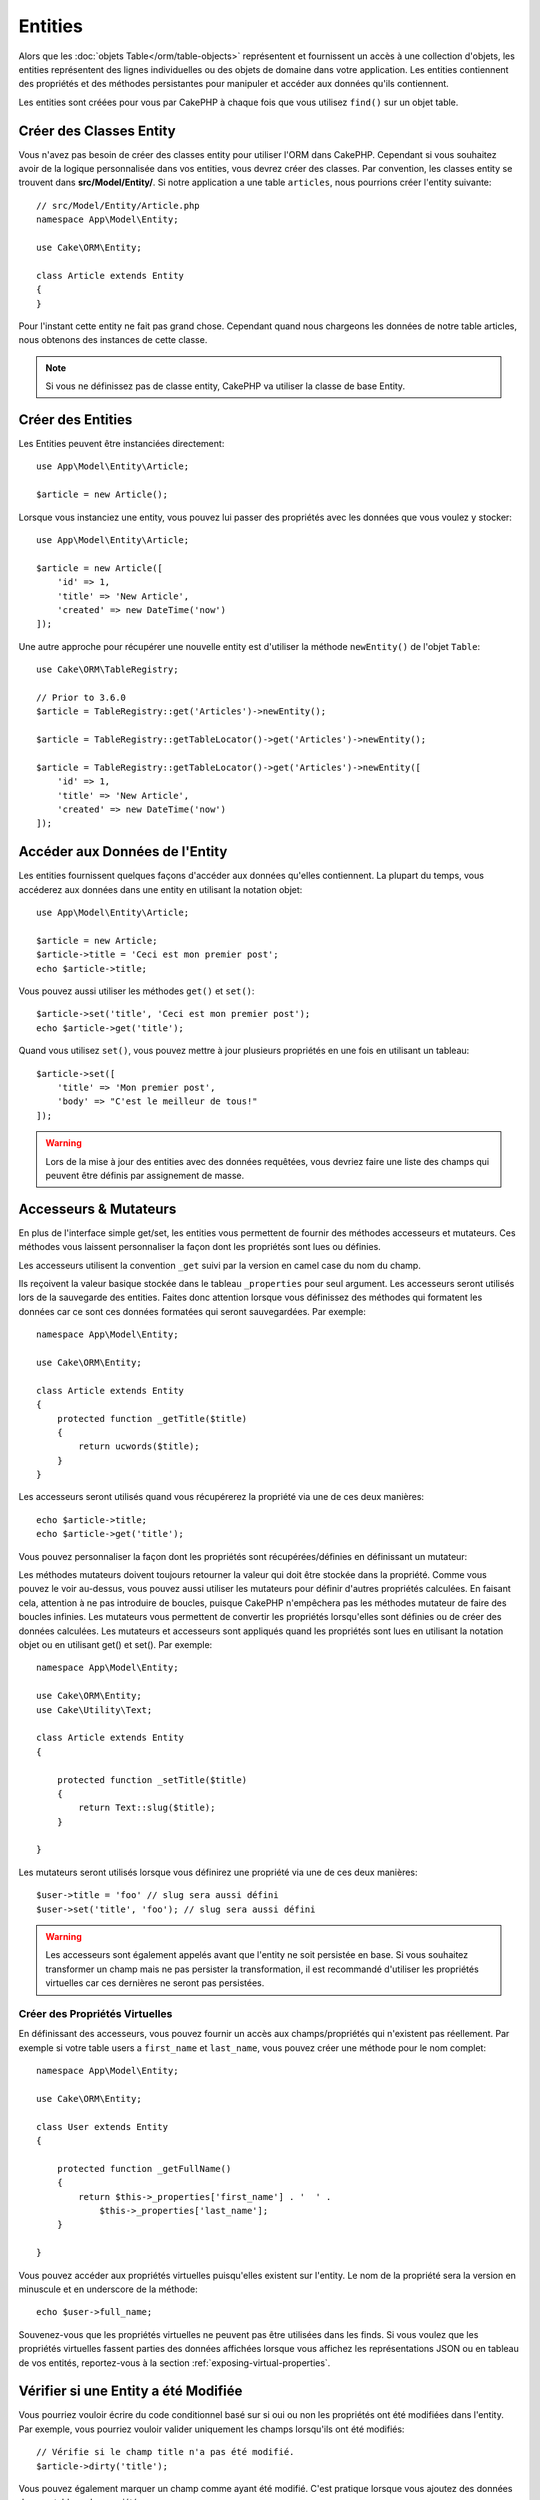 Entities
########

.. php:namespace:: Cake\ORM

.. php:class:: Entity

Alors que les :doc:`objets Table</orm/table-objects>` représentent et
fournissent un accès à une collection d'objets, les entities représentent des
lignes individuelles ou des objets de domaine dans votre application. Les
entities contiennent des propriétés et des méthodes persistantes pour manipuler
et accéder aux données qu'ils contiennent.

Les entities sont créées pour vous par CakePHP à chaque fois que vous utilisez
``find()`` sur un objet table.

Créer des Classes Entity
========================

Vous n'avez pas besoin de créer des classes entity pour utiliser l'ORM dans
CakePHP. Cependant si vous souhaitez avoir de la logique personnalisée dans
vos entities, vous devrez créer des classes. Par convention, les classes
entity se trouvent dans **src/Model/Entity/**. Si notre application a une
table ``articles``, nous pourrions créer l'entity suivante::

    // src/Model/Entity/Article.php
    namespace App\Model\Entity;

    use Cake\ORM\Entity;

    class Article extends Entity
    {
    }

Pour l'instant cette entity ne fait pas grand chose. Cependant quand nous
chargeons les données de notre table articles, nous obtenons des instances
de cette classe.

.. note::

    Si vous ne définissez pas de classe entity, CakePHP va utiliser la classe
    de base Entity.

Créer des Entities
==================

Les Entities peuvent être instanciées directement::

    use App\Model\Entity\Article;

    $article = new Article();

Lorsque vous instanciez une entity, vous pouvez lui passer des propriétés avec
les données que vous voulez y stocker::

    use App\Model\Entity\Article;

    $article = new Article([
        'id' => 1,
        'title' => 'New Article',
        'created' => new DateTime('now')
    ]);

Une autre approche pour récupérer une nouvelle entity est d'utiliser la méthode
``newEntity()`` de l'objet ``Table``::

    use Cake\ORM\TableRegistry;

    // Prior to 3.6.0
    $article = TableRegistry::get('Articles')->newEntity();

    $article = TableRegistry::getTableLocator()->get('Articles')->newEntity();

    $article = TableRegistry::getTableLocator()->get('Articles')->newEntity([
        'id' => 1,
        'title' => 'New Article',
        'created' => new DateTime('now')
    ]);

Accéder aux Données de l'Entity
===============================

Les entities fournissent quelques façons d'accéder aux données qu'elles
contiennent. La plupart du temps, vous accéderez aux données dans une entity
en utilisant la notation objet::

    use App\Model\Entity\Article;

    $article = new Article;
    $article->title = 'Ceci est mon premier post';
    echo $article->title;

Vous pouvez aussi utiliser les méthodes ``get()`` et ``set()``::

    $article->set('title', 'Ceci est mon premier post');
    echo $article->get('title');

Quand vous utilisez ``set()``, vous pouvez mettre à jour plusieurs propriétés
en une fois en utilisant un tableau::

    $article->set([
        'title' => 'Mon premier post',
        'body' => "C'est le meilleur de tous!"
    ]);

.. warning::

    Lors de la mise à jour des entities avec des données requêtées, vous
    devriez faire une liste des champs qui peuvent être définis par
    assignement de masse.

Accesseurs & Mutateurs
======================

En plus de l'interface simple get/set, les entities vous permettent de fournir
des méthodes accesseurs et mutateurs. Ces méthodes vous laissent personnaliser
la façon dont les propriétés sont lues ou définies.

Les accesseurs utilisent la convention ``_get`` suivi par la version en camel
case du nom du champ.

.. php:method:: get($field)

Ils reçoivent la valeur basique stockée dans le tableau ``_properties`` pour
seul argument.
Les accesseurs seront utilisés lors de la sauvegarde des entities. Faites donc
attention lorsque vous définissez des méthodes qui formatent les données car ce
sont ces données formatées qui seront sauvegardées. Par exemple::

    namespace App\Model\Entity;

    use Cake\ORM\Entity;

    class Article extends Entity
    {
        protected function _getTitle($title)
        {
            return ucwords($title);
        }
    }

Les accesseurs seront utilisés quand vous récupérerez la propriété via une de
ces deux manières::

    echo $article->title;
    echo $article->get('title');

Vous pouvez personnaliser la façon dont les propriétés sont récupérées/définies
en définissant un mutateur:

.. php:method:: set($field = null, $value = null)

Les méthodes mutateurs doivent toujours retourner la valeur qui doit être
stockée dans la propriété. Comme vous pouvez le voir au-dessus, vous pouvez
aussi utiliser les mutateurs pour définir d'autres propriétés calculées. En
faisant cela, attention à ne pas introduire de boucles, puisque CakePHP
n'empêchera pas les méthodes mutateur de faire des boucles infinies. Les
mutateurs vous permettent de convertir les propriétés lorsqu'elles sont définies
ou de créer des données calculées. Les mutateurs et accesseurs sont appliqués
quand les propriétés sont lues en utilisant la notation objet ou en utilisant
get() et set(). Par exemple::

    namespace App\Model\Entity;

    use Cake\ORM\Entity;
    use Cake\Utility\Text;

    class Article extends Entity
    {

        protected function _setTitle($title)
        {
            return Text::slug($title);
        }

    }

Les mutateurs seront utilisés lorsque vous définirez une propriété via une de
ces deux manières::

    $user->title = 'foo' // slug sera aussi défini
    $user->set('title', 'foo'); // slug sera aussi défini

.. warning::

    Les accesseurs sont également appelés avant que l'entity ne soit persistée
    en base. Si vous souhaitez transformer un champ mais ne pas persister la
    transformation, il est recommandé d'utiliser les propriétés virtuelles car
    ces dernières ne seront pas persistées.

.. _entities-virtual-properties:

Créer des Propriétés Virtuelles
-------------------------------

En définissant des accesseurs, vous pouvez fournir un accès aux
champs/propriétés qui n'existent pas réellement. Par exemple si votre table
users a ``first_name`` et ``last_name``, vous pouvez créer une méthode pour le
nom complet::

    namespace App\Model\Entity;

    use Cake\ORM\Entity;

    class User extends Entity
    {

        protected function _getFullName()
        {
            return $this->_properties['first_name'] . '  ' .
                $this->_properties['last_name'];
        }

    }

Vous pouvez accéder aux propriétés virtuelles puisqu'elles existent sur
l'entity. Le nom de la propriété sera la version en minuscule et en underscore
de la méthode::

    echo $user->full_name;

Souvenez-vous que les propriétés virtuelles ne peuvent pas être utilisées dans
les finds. Si vous voulez que les propriétés virtuelles fassent parties des
données affichées lorsque vous affichez les représentations JSON ou en tableau
de vos entités, reportez-vous à la section :ref:`exposing-virtual-properties`.

Vérifier si une Entity a été Modifiée
=====================================

.. php:method:: dirty($field = null, $dirty = null)

Vous pourriez vouloir écrire du code conditionnel basé sur si oui ou non
les propriétés ont été modifiées dans l'entity. Par exemple, vous pourriez
vouloir valider uniquement les champs lorsqu'ils ont été modifiés::

    // Vérifie si le champ title n'a pas été modifié.
    $article->dirty('title');

Vous pouvez également marquer un champ comme ayant été modifié. C'est pratique
lorsque vous ajoutez des données dans un tableau de propriétés::

    // Ajoute un commentaire et marque le champ comme modifié.
    $article->comments[] = $newComment;
    $article->dirty('comments', true);

De plus, vous pouvez également baser votre code conditionnel sur les valeurs
initiales des propriétés en utilisant la méthode ``getOriginal()``. Cette
méthode retournera soit la valeur initiale de la propriété si elle a été
modifiée soit la valeur actuelle.

Vous pouvez également vérifier si une des propriétés de l'entity a été
modifiée::

    // Vérifier si l'entity a changé
    $article->dirty();

Pour retirer le marquage dirty des champs d'une entity, vous pouvez utiliser
la méthode ``clean()``::

    $article->clean();

Lors de la création d'un nouvelle entity, vous pouvez empêcher les champs
d'être marqués dirty en passant une option supplémentaire::

    $article = new Article(['title' => 'New Article'], ['markClean' => true]);

Pour récupérer la liste des propriétés *dirty* (modifiées) d'une ``Entity``,
vous pouvez utiliser la méthode ``getDirty()``::

    $dirtyFields = $entity->getDirty();

.. versionadded:: 3.4.3

    ``getDirty()`` a été ajoutée.

Erreurs de Validation
=====================

.. php:method:: errors($field = null, $errors = null)

Après avoir :ref:`sauvegardé une entity <saving-entities>` toute erreur de
validation sera stockée sur l'entity elle-même. Vous pouvez accéder à toutes
les erreurs de validation en utilisant les méthodes ``getErrors()`` et
``getError()``::

    // Récupère toutes les erreurs
    $errors = $user->getErrors();
    // Avant 3.4.0
    $errors = $user->errors();

    // Récupère les erreurs pour un champ unique.
    $errors = $user->getError('password');
    // Avant 3.4.0
    $errors = $user->errors('password');

Les méthodes ``setErrors()`` et ``setError()`` peuvent aussi être utilisées
pour définir les erreurs sur une entity, facilitant les tests du code qui
fonctionne avec les messages d'erreur::

    $user->setError('password', ['Password is required.']);
    $user->setErrors(['password' => ['Password is required'], 'username' => ['Username is required']]);

    // Avant 3.4.0
    $user->errors('password', ['Password is required.']);

.. _entities-mass-assignment:

Assignement de Masse
====================

Alors que la définition des propriétés des entities en masse est simple et
pratique, elle peut créer des problèmes importants de sécurité.
Assigner en masse les données d'utilisateur à partir de la requête dans une
entity permet à l'utilisateur de modifier n'importe quelles (voir toutes) les
colonnes. Quand vous utilisez les classes entity anonymes, CakePHP ne protège
pas contre l'assignement en masse. Vous pouvez vous protéger de l'assignement de
masse en utilisant :doc:`la commande bake </bake>` pour générer vos entities.

La propriété ``_accessible`` vous permet de fournir une liste des champs et
si oui ou non ils peuvent être assignés en masse. Les valeurs ``true`` et
``false`` indiquent si un champ peut ou ne peut pas être assigné massivement::

    namespace App\Model\Entity;

    use Cake\ORM\Entity;

    class Article extends Entity
    {
        protected $_accessible = [
            'title' => true,
            'body' => true,
        ];
    }

En plus des champs réels, il existe un champ spécial ``*`` qui définit le
comportement par défaut si un champ n'est pas nommé spécifiquement::

    namespace App\Model\Entity;

    use Cake\ORM\Entity;

    class Article extends Entity
    {
        protected $_accessible = [
            'title' => true,
            'body' => true,
            '*' => false,
        ];
    }

.. note:: Si la propriété ``*`` n'est pas définie, elle sera par défaut à ``false``.

Eviter la Protection Contre l'Assignement de Masse
--------------------------------------------------

lors de la création d'un nouvelle entity via le mot clé ``new`` vous pouvez
lui spécifier de ne pas se protéger contre l'assignement de masse::

    use App\Model\Entity\Article;

    $article = new Article(['id' => 1, 'title' => 'Foo'], ['guard' => false]);

Modifier les Champs Protégés à l'Exécution
------------------------------------------

Vous pouvez modifier la liste des champs protégés à la volée en utilisant la
méthode ``accessible``::

    // Rendre user_id accessible.
    $article->accessible('user_id', true);

    // Rendre title protégé.
    $article->accessible('title', false);

.. note::

    Modifier des champs accessibles agit seulement sur l'instance de la
    méthode sur laquelle il est appelé.

Lorsque vous utilisez les méthodes ``newEntity()`` et ``patchEntity()`` dans
les objets ``Table`` vous avez également le contrôle sur la protection de
masse. Référez vous à la section to the :ref:`changing-accessible-fields`
pour plus d'information.

Outrepasser la Protection de Champ
----------------------------------

Il arrive parfois que vous souhaitiez permettre un assignement en masse aux
champs protégés::

    $article->set($properties, ['guard' => false]);

En définissant l'option ``guard`` à ``false``. vous pouvez ignorer la liste des
champs accessibles pour un appel unique de ``set()``.

Vérifier si une Entity a été Sauvegardée
----------------------------------------

Il est souvent nécessaire de savoir si une entity représente une ligne qui
est déjà présente en base de données. Pour cela, utilisez la méthode
``isNew()``::

    if (!$article->isNew()) {
        echo 'Cette article a déjà été sauvegardé!';
    }

Si vous êtes certains qu'une entity a déjà été sauvegardée, vous pouvez
utiliser ``isNew()`` en tant que setter::

    $article->isNew(false);

    $article->isNew(true);

.. _lazy-load-associations:

Lazy Loading des Associations
=============================

Alors que les associations chargées en eager loading sont généralement la
façon la plus efficace pour accéder à vos associations, il peut arriver que
vous ayez besoin d'utiliser le lazy loading des données associées. Avant de
voir comment utiliser le Lazy loading d'associations, nous devrions
discuter des différences entre le chargement des associations eager et lazy:

Eager loading
    Le Eager loading utilise les joins (si possible) pour récupérer les
    données de la base de données avec aussi *peu* de requêtes que possible.
    Quand une requête séparée est nécessaire comme dans le cas d'une
    association HasMany, une requête unique est émise pour récupérer *toutes*
    les données associées pour l'ensemble courant d'objets.
Lazy loading
    Le Lazy loading diffère le chargement des données de l'association jusqu'à
    ce que ce soit complètement nécessaire. Alors que ceci peut sauver du temps
    CPU car des données possiblement non utilisées ne sont pas hydratées dans
    les objets, cela peut résulter en plus de requêtes émises vers la base de
    données. Par exemple faire des boucles sur un ensemble d'articles et leurs
    commentaires va fréquemment émettre N requêtes où N est le nombre d'articles
    étant itérés.

Bien que le lazy loading n'est pas inclus dans l'ORM de CakePHP, vous pouvez
utiliser un des plugins de la communauté. Nous recommandons le `plugin LazyLoad
<https://github.com/jeremyharris/cakephp-lazyload>`__

Après avoir ajouté le plugin à votre entity, vous pourrez le faire avec ce qui
suit::

    $article = $this->Articles->findById($id);

    // La propriété comments a été chargé en lazy
    foreach ($article->comments as $comment) {
        echo $comment->body;
    }

Créer du Code Réutilisable avec les Traits
==========================================

Vous pouvez vous retrouver dans un cas où vous avez besoin de la même logique
dans plusieurs classes d'entity. Les traits de PHP sont parfaits pour cela.
Vous pouvez mettre les traits de votre application dans **src/Model/Entity**.
Par convention, les traits dans CakePHP sont suffixés avec ``Trait`` pour
qu'ils soient discernables des classes ou des interfaces. Les traits sont
souvent un bon allié des behaviors, vous permettant de fournir des
fonctionnalités pour la table et les objets entity.

Par exemple si nous avons un plugin SoftDeletable, il pourrait fournir un trait.
Ce trait pourrait donner des méthodes pour rendre les entities comme
'supprimé', la méthode ``softDelete`` pourrait être fournie par un trait::

    // SoftDelete/Model/Entity/SoftDeleteTrait.php

    namespace SoftDelete\Model\Entity;

    trait SoftDeleteTrait
    {

        public function softDelete()
        {
            $this->set('deleted', true);
        }

    }

Vous pourriez ensuite utiliser ce trait dans votre classe entity en l'intégrant
et en l'incluant::

    namespace App\Model\Entity;

    use Cake\ORM\Entity;
    use SoftDelete\Model\Entity\SoftDeleteTrait;

    class Article extends Entity
    {
        use SoftDeleteTrait;
    }

Convertir en Tableaux/JSON
==========================

Lors de la construction d'APIs, vous avez peut-être besoin de convertir des
entities en tableaux ou en données JSON. CakePHP facilite cela::

    // Obtenir un tableau.
    // Les associations seront aussi converties avec toArray().
    $array = $user->toArray();

    // Convertir en JSON
    // Les associations seront aussi converties avec le hook jsonSerialize.
    $json = json_encode($user);

Lors de la conversion d'une entity en JSON, les listes de champ virtuel & caché
sont utilisées. Les entities sont converties aussi de façon récursive en JSON.
Cela signifie que si les entities et leurs associations sont chargées en eager
loading, CakePHP va correctement gérer la conversion des données associées dans
le bon format.

.. _exposing-virtual-properties:

Montrer les Propriétés Virtuelles
---------------------------------

Par défaut, les propriétés virtuelles ne sont pas exportées lors de la
conversion des entities en tableaux ou JSON. Afin de montrer les propriétés
virtuelles, vous devez les rendre visibles. Lors de la définition de votre
classe entity, vous pouvez fournir une liste de propriétés virtuelles qui
doivent être exposées::

    namespace App\Model\Entity;

    use Cake\ORM\Entity;

    class User extends Entity
    {

        protected $_virtual = ['full_name'];

    }

Cette liste peut être modifiée à la volée en utilisant ``virtualProperties``::

    $user->virtualProperties(['full_name', 'is_admin']);

Cacher les Propriétés
---------------------

Il arrive souvent que vous ne souhaitiez pas exporter certains champs dans
des formats JSON ou tableau. Par exemple il n'est souvent pas sage de montrer
les hashs de mot de passe ou les questions pour retrouver son compte. Lors
de la définition d'une classe entity, définissez les propriétés qui doivent
être cachées::

    namespace App\Model\Entity;

    use Cake\ORM\Entity;

    class User extends Entity
    {

        protected $_hidden = ['password'];

    }

Cette liste peut être modifiée à la volée en utilisant ``hiddenProperties``::

    $user->hiddenProperties(['password', 'recovery_question']);

Stocker des Types Complexes
===========================

Les méthodes "accesseurs" et "mutateurs" n'ont pas pour objectif de contenir de
la logique pour sérialiser et desérialiser les données complexes venant de la
base de données. Consultez la section :ref:`saving-complex-types` pour
comprendre la façon dont votre application peut stocker des types de données
complexes comme les tableaux et les objets.

